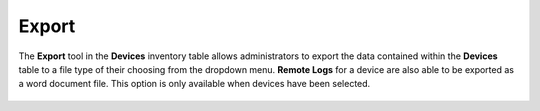 Export
------

The **Export** tool in the **Devices** inventory table allows
administrators to export the data contained within the **Devices** table
to a file type of their choosing from the dropdown menu. **Remote Logs**
for a device are also able to be exported as a word document file. This
option is only available when devices have been selected.

.. figure:: media/image22.png
   :alt: